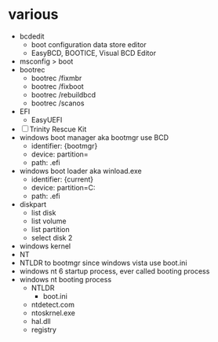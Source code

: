 * various

- bcdedit
  - boot configuration data store editor
  - EasyBCD, BOOTICE, Visual BCD Editor
- msconfig > boot 
- bootrec
  - bootrec /fixmbr
  - bootrec /fixboot
  - bootrec /rebuildbcd
  - bootrec /scanos
- EFI
  - EasyUEFI
- [ ] Trinity Rescue Kit
- windows boot manager aka bootmgr use BCD
  - identifier: {bootmgr}
  - device: partition=\Device\HarddiskVolume4
  - path: \EFI\Microsoft\Boot\bootmgfw.efi
- windows boot loader aka winload.exe
  - identifier: {current}
  - device: partition=C:
  - path: \Windows\system32\winload.efi
- diskpart
  - list disk
  - list volume
  - list partition
  - select disk 2
- windows kernel
- NT
- NTLDR to bootmgr since windows vista use boot.ini
- windows nt 6 startup process, ever called booting process
- windows nt booting process
  - NTLDR
    - boot.ini
  - ntdetect.com
  - ntoskrnel.exe
  - hal.dll
  - registry
